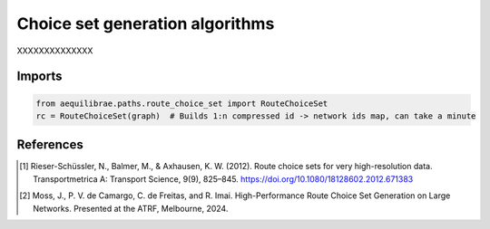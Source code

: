 Choice set generation algorithms
================================

XXXXXXXXXXXXXX

Imports
-------

.. code:: python

   from aequilibrae.paths.route_choice_set import RouteChoiceSet
   rc = RouteChoiceSet(graph)  # Builds 1:n compressed id -> network ids map, can take a minute




References
----------

.. [1] Rieser-Schüssler, N., Balmer, M., & Axhausen, K. W. (2012). Route choice sets for very high-resolution data.
       Transportmetrica A: Transport Science, 9(9), 825–845.
       https://doi.org/10.1080/18128602.2012.671383

.. [2] Moss, J., P. V. de Camargo, C. de Freitas, and R. Imai. High-Performance Route Choice Set Generation on
       Large Networks. Presented at the ATRF, Melbourne, 2024.
